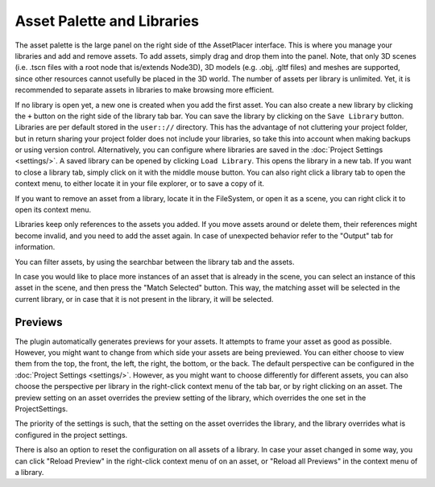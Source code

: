 Asset Palette and Libraries
============================

The asset palette is the large panel on the right side of tthe AssetPlacer interface. This is where you manage your libraries and add and remove assets.
To add assets, simply drag and drop them into the panel. Note, that only 3D scenes (i.e. .tscn files with a root node that is/extends Node3D), 3D models (e.g. .obj, .gltf files) and meshes are supported, since other resources cannot usefully be placed in the 3D world.
The number of assets per library is unlimited. Yet, it is recommended to separate assets in libraries to make browsing more efficient.

.. image:: images/DroppingAsset_v2.png

If no library is open yet, a new one is created when you add the first asset. You can also create a new library by clicking the ``+`` button on the right side of the library tab bar. 
You can save the library by clicking on the ``Save Library`` button. Libraries are per default stored in the ``user:://`` directory. 
This has the advantage of not cluttering your project folder, but in return sharing your project folder does not include your libraries, so take this into account when making backups or using version control. 
Alternatively, you can configure where libraries are saved in the :doc:`Project Settings <settings/>`.
A saved library can be opened by clicking ``Load Library``. This opens the library in a new tab. If you want to close a library tab, simply click on it with the middle mouse button.
You can also right click a library tab to open the context menu, to either locate it in your file explorer, or to save a copy of it.

.. image:: images/LibraryContextMenu_v2.png

If you want to remove an asset from a library, locate it in the FileSystem, or open it as a scene, you can right click it to open its context menu.

.. image:: images/AssetContextMenu_v2.png

Libraries keep only references to the assets you added. If you move assets around or delete them, their references might become invalid, and you need to add the asset again.
In case of unexpected behavior refer to the "Output" tab for information.

You can filter assets, by using the searchbar between the library tab and the assets.

.. image:: images/FilterAssets_v2.gif

In case you would like to place more instances of an asset that is already in the scene, you can select an instance of this asset in the scene, and then press the "Match Selected" button. 
This way, the matching asset will be selected in the current library, or in case that it is not present in the library, it will be selected.

.. image:: images/MatchSelected_v2.gif

Previews 
----------

The plugin automatically generates previews for your assets. It attempts to frame your asset as good as possible. However, you might want to change from which side your assets are being previewed. 
You can either choose to view them from the top, the front, the left, the right, the bottom, or the back. The default perspective can be configured in the :doc:`Project Settings <settings/>`. 
However, as you might want to choose differently for different assets, you can also choose the perspective per library in the right-click context menu of the tab bar, or by right clicking on an asset.
The preview setting on an asset overrides the preview setting of the library, which overrides the one set in the ProjectSettings.

.. image:: images/PreviewPerspectiveAsset_v2.png

The priority of the settings is such, that the setting on the asset overrides the library, and the library overrides what is configured in the project settings. 

.. image:: images/PreviewPerspectiveLibrary_v2.png

There is also an option to reset the configuration on all assets of a library.
In case your asset changed in some way, you can click "Reload Preview" in the right-click context menu of on an asset, or "Reload all Previews" in the context menu of a library. 
